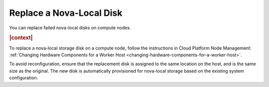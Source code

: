 
.. tjr1539798511628
.. _replacing-a-nova-local-disk:

===========================
Replace a Nova-Local Disk
===========================

You can replace failed nova-local disks on compute nodes.

.. rubric:: |context|

To replace a nova-local storage disk on a compute node, follow the instructions
in Cloud Platform Node Management: :ref:`Changing Hardware Components for a
Worker Host <changing-hardware-components-for-a-worker-host>`.

To avoid reconfiguration, ensure that the replacement disk is assigned to the
same location on the host, and is the same size as the original. The new disk
is automatically provisioned for nova-local storage based on the existing
system configuration.

